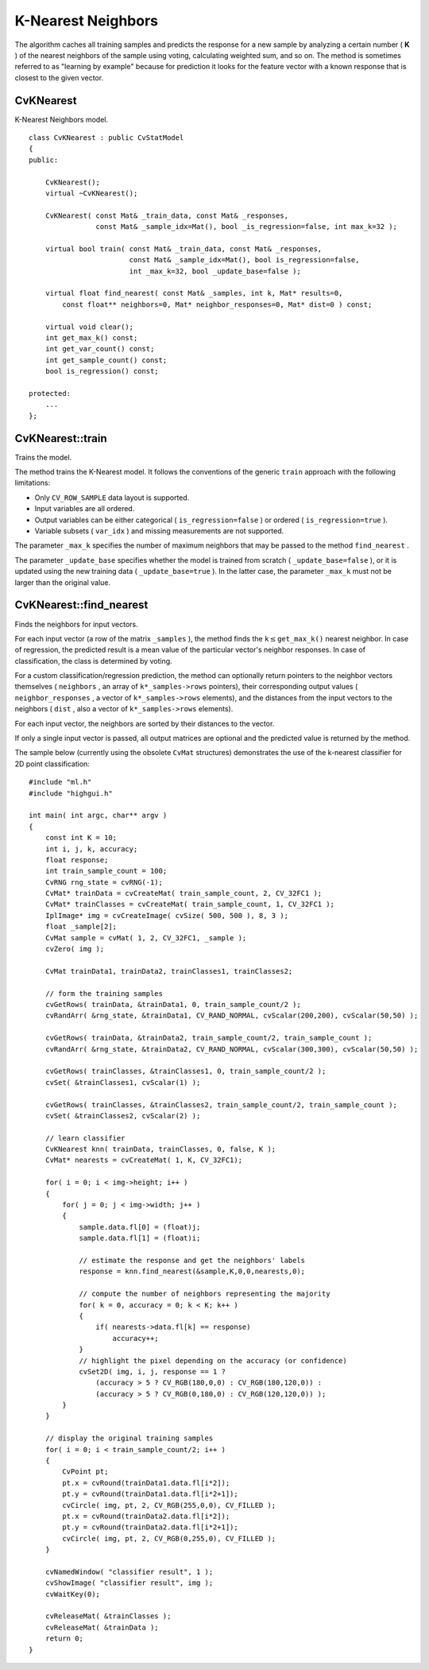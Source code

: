 K-Nearest Neighbors
===================

.. highlight:: cpp

The algorithm caches all training samples and predicts the response for a new sample by analyzing a certain number (
**K**
) of the nearest neighbors of the sample using voting, calculating weighted sum, and so on. The method is sometimes referred to as "learning by example" because for prediction it looks for the feature vector with a known response that is closest to the given vector.

CvKNearest
----------
.. ocv:class:: CvKNearest

K-Nearest Neighbors model. ::

    class CvKNearest : public CvStatModel
    {
    public:

        CvKNearest();
        virtual ~CvKNearest();

        CvKNearest( const Mat& _train_data, const Mat& _responses,
                    const Mat& _sample_idx=Mat(), bool _is_regression=false, int max_k=32 );

        virtual bool train( const Mat& _train_data, const Mat& _responses,
                            const Mat& _sample_idx=Mat(), bool is_regression=false,
                            int _max_k=32, bool _update_base=false );

        virtual float find_nearest( const Mat& _samples, int k, Mat* results=0,
            const float** neighbors=0, Mat* neighbor_responses=0, Mat* dist=0 ) const;

        virtual void clear();
        int get_max_k() const;
        int get_var_count() const;
        int get_sample_count() const;
        bool is_regression() const;

    protected:
        ...
    };


CvKNearest::train
-----------------
Trains the model.

.. ocv:function:: bool CvKNearest::train(  const Mat& _train_data,  const Mat& _responses,                          const Mat& _sample_idx=Mat(),  bool is_regression=false, int _max_k=32,  bool _update_base=false )

The method trains the K-Nearest model. It follows the conventions of the generic ``train`` approach with the following limitations: 

* Only ``CV_ROW_SAMPLE`` data layout is supported.
* Input variables are all ordered.
* Output variables can be either categorical ( ``is_regression=false`` ) or ordered ( ``is_regression=true`` ).
* Variable subsets ( ``var_idx`` ) and missing measurements are not supported.

The parameter ``_max_k`` specifies the number of maximum neighbors that may be passed to the method ``find_nearest`` .

The parameter ``_update_base`` specifies whether the model is trained from scratch
( ``_update_base=false`` ), or it is updated using the new training data ( ``_update_base=true`` ). In the latter case, the parameter ``_max_k`` must not be larger than the original value.

CvKNearest::find_nearest
------------------------
Finds the neighbors for input vectors.

.. ocv:function:: float CvKNearest::find_nearest(  const Mat& _samples,  int k, Mat* results=0,          const float** neighbors=0,  Mat* neighbor_responses=0,  Mat* dist=0 ) const

For each input vector (a row of the matrix ``_samples`` ), the method finds the
:math:`\texttt{k} \le
\texttt{get\_max\_k()}` nearest neighbor.  In case of regression,
the predicted result is a mean value of the particular vector's
neighbor responses. In case of classification, the class is determined
by voting.

For a custom classification/regression prediction, the method can optionally return pointers to the neighbor vectors themselves ( ``neighbors`` , an array of ``k*_samples->rows`` pointers), their corresponding output values ( ``neighbor_responses`` , a vector of ``k*_samples->rows`` elements), and the distances from the input vectors to the neighbors ( ``dist`` , also a vector of ``k*_samples->rows`` elements).

For each input vector, the neighbors are sorted by their distances to the vector.

If only a single input vector is passed, all output matrices are optional and the predicted value is returned by the method.

The sample below (currently using the obsolete ``CvMat`` structures) demonstrates the use of the k-nearest classifier for 2D point classification: ::

    #include "ml.h"
    #include "highgui.h"

    int main( int argc, char** argv )
    {
        const int K = 10;
        int i, j, k, accuracy;
        float response;
        int train_sample_count = 100;
        CvRNG rng_state = cvRNG(-1);
        CvMat* trainData = cvCreateMat( train_sample_count, 2, CV_32FC1 );
        CvMat* trainClasses = cvCreateMat( train_sample_count, 1, CV_32FC1 );
        IplImage* img = cvCreateImage( cvSize( 500, 500 ), 8, 3 );
        float _sample[2];
        CvMat sample = cvMat( 1, 2, CV_32FC1, _sample );
        cvZero( img );

        CvMat trainData1, trainData2, trainClasses1, trainClasses2;

        // form the training samples
        cvGetRows( trainData, &trainData1, 0, train_sample_count/2 );
        cvRandArr( &rng_state, &trainData1, CV_RAND_NORMAL, cvScalar(200,200), cvScalar(50,50) );

        cvGetRows( trainData, &trainData2, train_sample_count/2, train_sample_count );
        cvRandArr( &rng_state, &trainData2, CV_RAND_NORMAL, cvScalar(300,300), cvScalar(50,50) );

        cvGetRows( trainClasses, &trainClasses1, 0, train_sample_count/2 );
        cvSet( &trainClasses1, cvScalar(1) );

        cvGetRows( trainClasses, &trainClasses2, train_sample_count/2, train_sample_count );
        cvSet( &trainClasses2, cvScalar(2) );

        // learn classifier
        CvKNearest knn( trainData, trainClasses, 0, false, K );
        CvMat* nearests = cvCreateMat( 1, K, CV_32FC1);

        for( i = 0; i < img->height; i++ )
        {
            for( j = 0; j < img->width; j++ )
            {
                sample.data.fl[0] = (float)j;
                sample.data.fl[1] = (float)i;

                // estimate the response and get the neighbors' labels
                response = knn.find_nearest(&sample,K,0,0,nearests,0);

                // compute the number of neighbors representing the majority
                for( k = 0, accuracy = 0; k < K; k++ )
                {
                    if( nearests->data.fl[k] == response)
                        accuracy++;
                }
                // highlight the pixel depending on the accuracy (or confidence)
                cvSet2D( img, i, j, response == 1 ?
                    (accuracy > 5 ? CV_RGB(180,0,0) : CV_RGB(180,120,0)) :
                    (accuracy > 5 ? CV_RGB(0,180,0) : CV_RGB(120,120,0)) );
            }
        }

        // display the original training samples
        for( i = 0; i < train_sample_count/2; i++ )
        {
            CvPoint pt;
            pt.x = cvRound(trainData1.data.fl[i*2]);
            pt.y = cvRound(trainData1.data.fl[i*2+1]);
            cvCircle( img, pt, 2, CV_RGB(255,0,0), CV_FILLED );
            pt.x = cvRound(trainData2.data.fl[i*2]);
            pt.y = cvRound(trainData2.data.fl[i*2+1]);
            cvCircle( img, pt, 2, CV_RGB(0,255,0), CV_FILLED );
        }

        cvNamedWindow( "classifier result", 1 );
        cvShowImage( "classifier result", img );
        cvWaitKey(0);

        cvReleaseMat( &trainClasses );
        cvReleaseMat( &trainData );
        return 0;
    }


